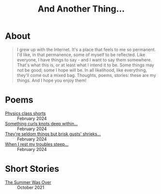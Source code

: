 #+TITLE: And Another Thing...
#+OPTIONS: toc:nil

* About

#+begin_quote

I grew up with the Internet. It's a place that feels to me so permanent. I'd like, in that permanence, some of myself to be reflected. Like everyone, I have things to say - and I want to say them somewhere. That's what this is, or at least what I intend it to be. Some things may not be good; some I hope will be. In all likelihood, like everything, they'll come out a mixed bag. Thoughts, poems, stories: these are my things. And I hope you enjoy them! 

#+end_quote

#+begin_export html
<div id="myapp"></div>
  <script>
  var app = Elm.Main.init({
    node: document.getElementById('myapp')
  });
  </script>
#+end_export

* Poems
- [[file:poems.2024-02-23.org][Physics class shorts]] :: February 2024
- [[file:poems.2024-02-19.org][Something curls knots deep within...]] :: February 2024
- [[file:poems.2024-02-07.org][They're seldom things but brisk gusts' shrieks...]] :: February 2024
- [[file:poems.2024-02-04.org][When I rest my troubles steep...]] :: February 2024
  
* Short Stories
- [[file:stories.2021-10-01.org][The Summer Was Over]] :: October 2021

